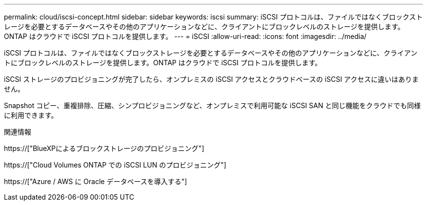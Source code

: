 ---
permalink: cloud/iscsi-concept.html 
sidebar: sidebar 
keywords: iscsi 
summary: iSCSI プロトコルは、ファイルではなくブロックストレージを必要とするデータベースやその他のアプリケーションなどに、クライアントにブロックレベルのストレージを提供します。ONTAP はクラウドで iSCSI プロトコルを提供します。 
---
= iSCSI
:allow-uri-read: 
:icons: font
:imagesdir: ../media/


[role="lead"]
iSCSI プロトコルは、ファイルではなくブロックストレージを必要とするデータベースやその他のアプリケーションなどに、クライアントにブロックレベルのストレージを提供します。ONTAP はクラウドで iSCSI プロトコルを提供します。

iSCSI ストレージのプロビジョニングが完了したら、オンプレミスの iSCSI アクセスとクラウドベースの iSCSI アクセスに違いはありません。

Snapshot コピー、重複排除、圧縮、シンプロビジョニングなど、オンプレミスで利用可能な iSCSI SAN と同じ機能をクラウドでも同様に利用できます。

.関連情報
https://["BlueXPによるブロックストレージのプロビジョニング"]

https://["Cloud Volumes ONTAP での iSCSI LUN のプロビジョニング"]

https://["Azure / AWS に Oracle データベースを導入する"]
